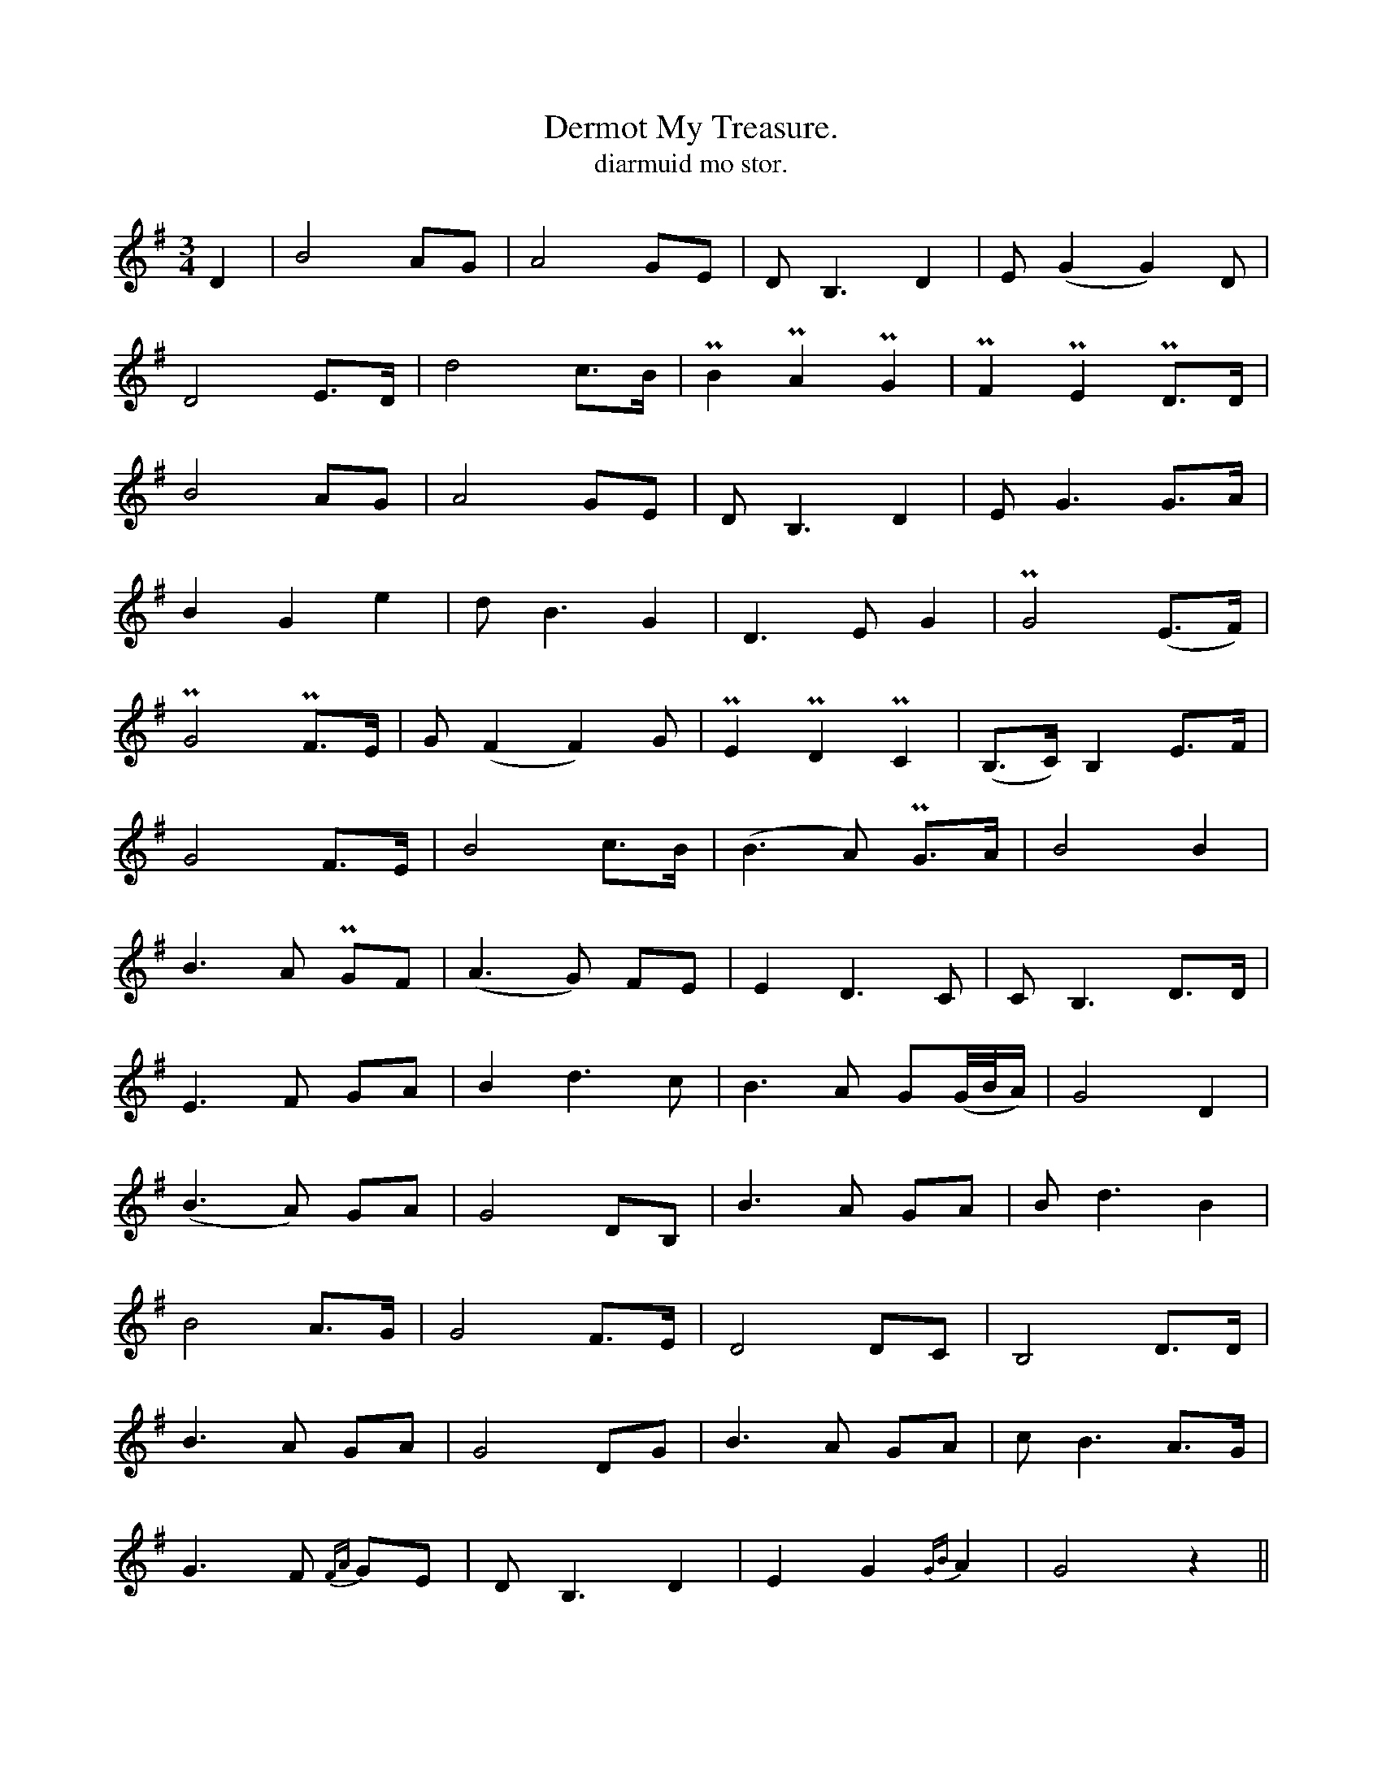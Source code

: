 X:623
T:Dermot My Treasure.
R:air
T:diarmuid mo stor.
M:3/4
L:1/8
K:G
D2|B4 AG|A4 GE|DB,3 D2|E(G2 G2) D|
D4 E>D|d4 c>B|PB2 PA2 PG2|PF2 PE2 PD>D|
B4 AG|A4 GE|D B,3 D2|E G3 G>A|
B2 G2 e2|d B3 G2|D3 E G2|PG4 (E>F)|
PG4 PF>E|G (F2 F2) G|PE2 PD2 PC2|(B,>C) B,2 E>F|
G4 F>E|B4 c>B|(B3 A) PG>A|B4 B2|
B3 A PGF|(A3 G) FE|E2 D3 C|C B,3 D>D|
E3 F GA|B2 d3 c|B3 A G(G/4B/4A/)|G4 D2|
(B3 A) GA|G4 DB,|B3 A GA|B d3 B2|
B4 A>G|G4 F>E|D4 DC|B,4 D>D|
B3 A GA|G4 DG|B3 A GA|c B3 A>G|
G3 F {FA}GE|D B,3 D2|E2 G2 {GB}A2|G4 z2||
